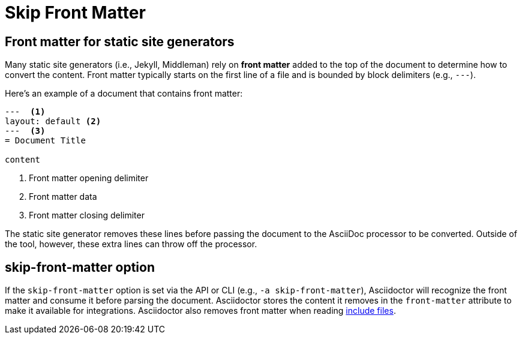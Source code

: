 = Skip Front Matter

== Front matter for static site generators

Many static site generators (i.e., Jekyll, Middleman) rely on [.term]*front matter* added to the top of the document to determine how to convert the content.
Front matter typically starts on the first line of a file and is bounded by block delimiters (e.g., `+---+`).

Here's an example of a document that contains front matter:

[source,asciidoc]
----
---  <.>
layout: default <.>
---  <.>
= Document Title

content
----
<.> Front matter opening delimiter
<.> Front matter data
<.> Front matter closing delimiter

The static site generator removes these lines before passing the document to the AsciiDoc processor to be converted.
Outside of the tool, however, these extra lines can throw off the processor.

== skip-front-matter option

If the `skip-front-matter` option is set via the API or CLI (e.g., `-a skip-front-matter`), Asciidoctor will recognize the front matter and consume it before parsing the document.
Asciidoctor stores the content it removes in the `front-matter` attribute to make it available for integrations.
Asciidoctor also removes front matter when reading xref:asciidoc:directives:include.adoc[include files].
